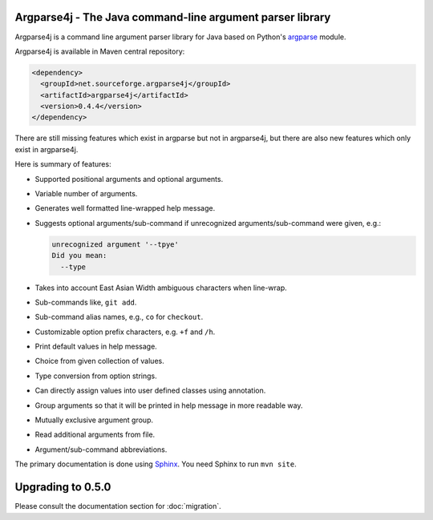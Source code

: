 Argparse4j - The Java command-line argument parser library
==========================================================

Argparse4j is a command line argument parser library for Java based
on Python's
`argparse <http://docs.python.org/3/library/argparse.html>`_ module.

Argparse4j is available in Maven central repository:

.. code-block:: xml

  <dependency>
    <groupId>net.sourceforge.argparse4j</groupId>
    <artifactId>argparse4j</artifactId>
    <version>0.4.4</version>
  </dependency>

There are still missing features which exist in argparse but not in
argparse4j, but there are also new features which only exist in
argparse4j.

Here is summary of features:

* Supported positional arguments and optional arguments.
* Variable number of arguments.
* Generates well formatted line-wrapped help message.
* Suggests optional arguments/sub-command if unrecognized
  arguments/sub-command were given, e.g.:

  .. code-block:: console

    unrecognized argument '--tpye'
    Did you mean:
      --type

* Takes into account East Asian Width ambiguous characters when
  line-wrap.
* Sub-commands like, ``git add``.
* Sub-command alias names, e.g., ``co`` for ``checkout``.
* Customizable option prefix characters, e.g. ``+f`` and ``/h``.
* Print default values in help message.
* Choice from given collection of values.
* Type conversion from option strings.
* Can directly assign values into user defined classes using annotation.
* Group arguments so that it will be printed in help message in
  more readable way.
* Mutually exclusive argument group.
* Read additional arguments from file.
* Argument/sub-command abbreviations.

The primary documentation is done using `Sphinx
<http://sphinx-doc.org/>`_.  You need Sphinx to run ``mvn site``.

Upgrading to 0.5.0
==================

Please consult the documentation section for :doc:`migration`.